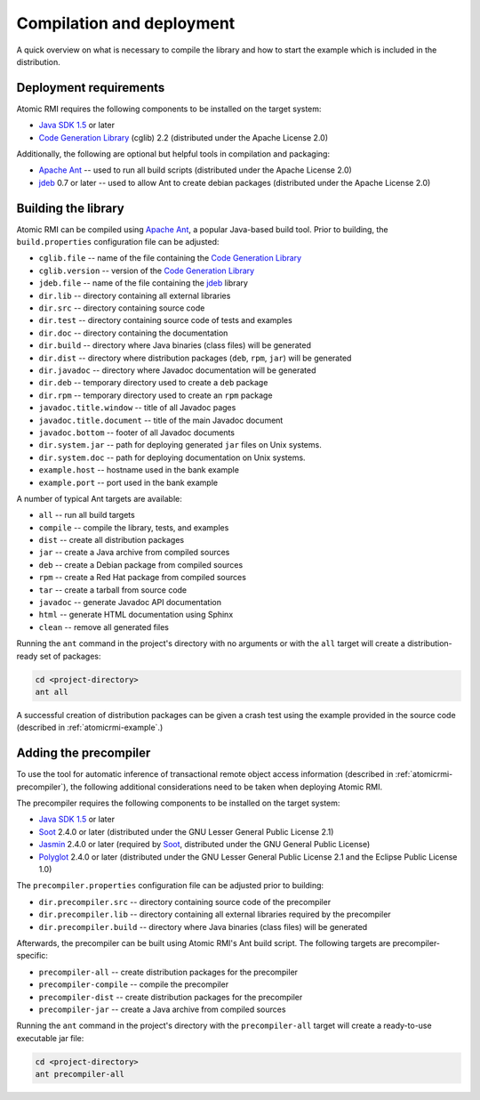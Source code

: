 .. _atomicrmi-compilation:

==========================
Compilation and deployment
==========================

A quick overview on what is necessary to compile the library and how to start
the example which is included in the distribution.

Deployment requirements
=======================

Atomic RMI requires the following components to be installed on the target
system:

* `Java SDK 1.5`_ or later
* `Code Generation Library`_ (cglib) 2.2 (distributed under the Apache License
  2.0)

Additionally, the following are optional but helpful tools in compilation and
packaging:

* `Apache Ant`_ -- used to run all build scripts (distributed under the Apache
  License 2.0)
* `jdeb`_ 0.7 or later -- used to allow Ant to create debian packages
  (distributed under the Apache License 2.0)

Building the library
====================

Atomic RMI can be compiled using `Apache Ant`_, a popular Java-based build tool.
Prior to building, the ``build.properties`` configuration file can be
adjusted:

* ``cglib.file`` -- name of the file containing the `Code Generation Library`_
* ``cglib.version`` -- version of the `Code Generation Library`_
* ``jdeb.file`` -- name of the file containing the `jdeb`_ library
* ``dir.lib`` -- directory containing all external libraries
* ``dir.src`` -- directory containing source code
* ``dir.test`` -- directory containing source code of tests and examples
* ``dir.doc`` -- directory containing the documentation
* ``dir.build`` -- directory where Java binaries (class files) will be generated
* ``dir.dist`` -- directory where distribution packages (``deb``, ``rpm``,
  ``jar``) will be generated
* ``dir.javadoc`` -- directory where Javadoc documentation will be generated
* ``dir.deb`` -- temporary directory used to create a ``deb`` package
* ``dir.rpm`` -- temporary directory used to create an ``rpm`` package
* ``javadoc.title.window`` -- title of all Javadoc pages
* ``javadoc.title.document`` -- title of the main Javadoc document
* ``javadoc.bottom`` -- footer of all Javadoc documents
* ``dir.system.jar`` -- path for deploying generated ``jar`` files on Unix
  systems.
* ``dir.system.doc`` -- path for deploying documentation on Unix systems.
* ``example.host`` -- hostname used in the bank example 
* ``example.port`` -- port used in the bank example

A number of typical Ant targets are available:

* ``all`` -- run all build targets
* ``compile`` -- compile the library, tests, and examples
* ``dist`` -- create all distribution packages
* ``jar`` -- create a Java archive from compiled sources
* ``deb`` -- create a Debian package from compiled sources
* ``rpm`` -- create a Red Hat package from compiled sources
* ``tar`` -- create a tarball from source code
* ``javadoc`` -- generate Javadoc API documentation
* ``html`` -- generate HTML documentation using Sphinx
* ``clean`` -- remove all generated files

Running the ``ant`` command in the project's directory with no arguments or with
the ``all`` target will create a distribution-ready set of packages:

.. code-block:: bash

    cd <project-directory>
    ant all

A successful creation of distribution packages can be given a crash test using
the example provided in the source code (described in :ref:`atomicrmi-example`.)  

.. _atomicrmi-compilation-precompiler:

Adding the precompiler
=========================

To use the tool for automatic inference of transactional remote object access 
information (described in :ref:`atomicrmi-precompiler`), the following 
additional considerations need to be taken when deploying Atomic RMI.

The precompiler requires the following components to be installed on the target
system:

* `Java SDK 1.5`_ or later
* `Soot`_ 2.4.0 or later (distributed under the GNU Lesser General Public
  License 2.1)
* `Jasmin`_ 2.4.0 or later (required by `Soot`_, distributed under the GNU
  General Public License)
* `Polyglot`_ 2.4.0 or later (distributed under the GNU Lesser General Public
  License 2.1 and the Eclipse Public License 1.0)


The ``precompiler.properties`` configuration file can be adjusted prior to
building:

* ``dir.precompiler.src`` -- directory containing source code of the precompiler
* ``dir.precompiler.lib`` -- directory containing all external libraries
  required by the precompiler
* ``dir.precompiler.build`` -- directory where Java binaries (class files) will
  be generated

Afterwards, the precompiler can be built using Atomic RMI's Ant build script.
The following targets are precompiler-specific:
    
* ``precompiler-all`` -- create distribution packages for the precompiler
* ``precompiler-compile`` -- compile the precompiler
* ``precompiler-dist`` -- create distribution packages for the precompiler
* ``precompiler-jar`` -- create a Java archive from compiled sources

Running the ``ant`` command in the project's directory with 
the ``precompiler-all`` target will create a ready-to-use executable jar file:

.. code-block:: bash

    cd <project-directory>
    ant precompiler-all

.. _jdeb: http://vafer.org/projects/jdeb/
.. _Apache Ant: http://ant.apache.org/
.. _Java SDK 1.5: http://www.java.com/
.. _Code Generation Library: http://sourceforge.net/projects/cglib/
.. _Soot: http://www.sable.mcgill.ca/soot/
.. _Jasmin: http://jasmin.sourceforge.net/
.. _Polyglot: http://www.cs.cornell.edu/projects/polyglot/

